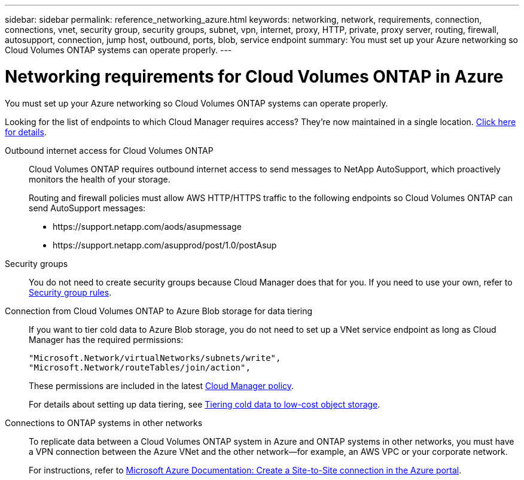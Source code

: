 ---
sidebar: sidebar
permalink: reference_networking_azure.html
keywords: networking, network, requirements, connection, connections, vnet, security group, security groups, subnet, vpn, internet, proxy, HTTP, private, proxy server, routing, firewall, autosupport, connection, jump host, outbound, ports, blob, service endpoint
summary: You must set up your Azure networking so Cloud Volumes ONTAP systems can operate properly.
---

= Networking requirements for Cloud Volumes ONTAP in Azure
:hardbreaks:
:nofooter:
:icons: font
:linkattrs:
:imagesdir: ./media/

[.lead]
You must set up your Azure networking so Cloud Volumes ONTAP systems can operate properly.

****
Looking for the list of endpoints to which Cloud Manager requires access? They're now maintained in a single location. link:reference_networking_cloud_manager.html[Click here for details].
****

Outbound internet access for Cloud Volumes ONTAP::
Cloud Volumes ONTAP requires outbound internet access to send messages to NetApp AutoSupport, which proactively monitors the health of your storage.
+
Routing and firewall policies must allow AWS HTTP/HTTPS traffic to the following endpoints so Cloud Volumes ONTAP can send AutoSupport messages:
+
* \https://support.netapp.com/aods/asupmessage
* \https://support.netapp.com/asupprod/post/1.0/postAsup

Security groups::
You do not need to create security groups because Cloud Manager does that for you. If you need to use your own, refer to link:reference_security_groups_azure.html[Security group rules].

Connection from Cloud Volumes ONTAP to Azure Blob storage for data tiering::
If you want to tier cold data to Azure Blob storage, you do not need to set up a VNet service endpoint as long as Cloud Manager has the required permissions:
+
[source,json]
"Microsoft.Network/virtualNetworks/subnets/write",
"Microsoft.Network/routeTables/join/action",
+
These permissions are included in the latest https://mysupport.netapp.com/cloudontap/iampolicies[Cloud Manager policy].
+
For details about setting up data tiering, see link:task_tiering.html[Tiering cold data to low-cost object storage].

Connections to ONTAP systems in other networks::
To replicate data between a Cloud Volumes ONTAP system in Azure and ONTAP systems in other networks, you must have a VPN connection between the Azure VNet and the other network—for example, an AWS VPC or your corporate network.
+
For instructions, refer to https://docs.microsoft.com/en-us/azure/vpn-gateway/vpn-gateway-howto-site-to-site-resource-manager-portal[Microsoft Azure Documentation: Create a Site-to-Site connection in the Azure portal^].
